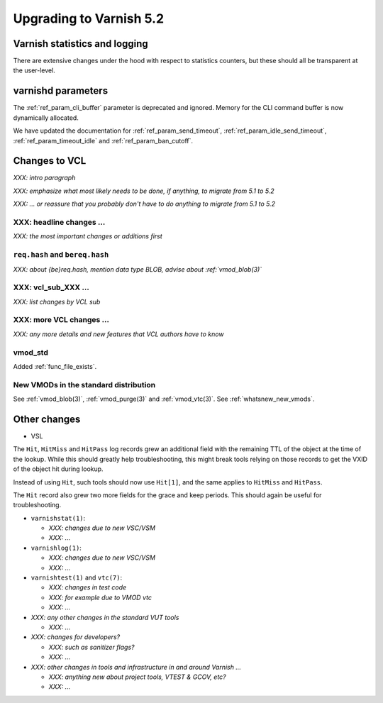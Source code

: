 .. _whatsnew_upgrading_5.2:

%%%%%%%%%%%%%%%%%%%%%%%%
Upgrading to Varnish 5.2
%%%%%%%%%%%%%%%%%%%%%%%%

Varnish statistics and logging
==============================

There are extensive changes under the hood with respect to statistics
counters, but these should all be transparent at the user-level.

varnishd parameters
===================

The :ref:`ref_param_cli_buffer` parameter is deprecated and
ignored. Memory for the CLI command buffer is now dynamically
allocated.

We have updated the documentation for :ref:`ref_param_send_timeout`,
:ref:`ref_param_idle_send_timeout`, :ref:`ref_param_timeout_idle` and
:ref:`ref_param_ban_cutoff`.

Changes to VCL
==============

*XXX: intro paragraph*

*XXX: emphasize what most likely needs to be done, if anything,*
*to migrate from 5.1 to 5.2*

*XXX: ... or reassure that you probably don't have to do anything*
*to migrate from 5.1 to 5.2*

XXX: headline changes ...
~~~~~~~~~~~~~~~~~~~~~~~~~

*XXX: the most important changes or additions first*

``req.hash`` and ``bereq.hash``
~~~~~~~~~~~~~~~~~~~~~~~~~~~~~~~

*XXX: about {be}req.hash, mention data type BLOB, advise about*
*:ref:`vmod_blob(3)`*

XXX: vcl_sub_XXX ...
~~~~~~~~~~~~~~~~~~~~

*XXX: list changes by VCL sub*

XXX: more VCL changes ...
~~~~~~~~~~~~~~~~~~~~~~~~~

*XXX: any more details and new features that VCL authors have to know*

vmod_std
~~~~~~~~

Added :ref:`func_file_exists`.

New VMODs in the standard distribution
~~~~~~~~~~~~~~~~~~~~~~~~~~~~~~~~~~~~~~

See :ref:`vmod_blob(3)`, :ref:`vmod_purge(3)` and
:ref:`vmod_vtc(3)`. See :ref:`whatsnew_new_vmods`.

Other changes
=============

* VSL

The ``Hit``, ``HitMiss`` and ``HitPass`` log records grew an additional
field with the remaining TTL of the object at the time of the lookup.
While this should greatly help troubleshooting, this might break tools
relying on those records to get the VXID of the object hit during lookup.

Instead of using ``Hit``, such tools should now use ``Hit[1]``, and the
same applies to ``HitMiss`` and ``HitPass``.

The ``Hit`` record also grew two more fields for the grace and keep periods.
This should again be useful for troubleshooting.

* ``varnishstat(1)``:

  * *XXX: changes due to new VSC/VSM*

  * *XXX: ...*

* ``varnishlog(1)``:

  * *XXX: changes due to new VSC/VSM*

  * *XXX: ...*

* ``varnishtest(1)`` and ``vtc(7)``:

  * *XXX: changes in test code*

  * *XXX: for example due to VMOD vtc*

  * *XXX: ...*

* *XXX: any other changes in the standard VUT tools*

  * *XXX: ...*

* *XXX: changes for developers?*

  * *XXX: such as sanitizer flags?*

  * *XXX: ...*

* *XXX: other changes in tools and infrastructure in and around
  Varnish ...*

  * *XXX: anything new about project tools, VTEST & GCOV, etc?*

  * *XXX: ...*
